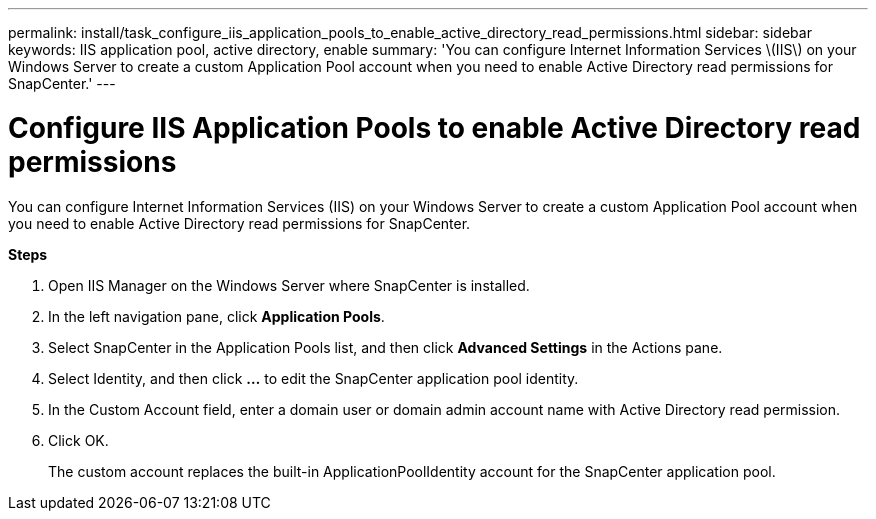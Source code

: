 ---
permalink: install/task_configure_iis_application_pools_to_enable_active_directory_read_permissions.html
sidebar: sidebar
keywords: IIS application pool, active directory, enable
summary: 'You can configure Internet Information Services \(IIS\) on your Windows Server to create a custom Application Pool account when you need to enable Active Directory read permissions for SnapCenter.'
---

= Configure IIS Application Pools to enable Active Directory read permissions
:icons: font
:imagesdir: ../media/

[.lead]
You can configure Internet Information Services (IIS) on your Windows Server to create a custom Application Pool account when you need to enable Active Directory read permissions for SnapCenter.

*Steps*

. Open IIS Manager on the Windows Server where SnapCenter is installed.
. In the left navigation pane, click *Application Pools*.
. Select SnapCenter in the Application Pools list, and then click *Advanced Settings* in the Actions pane.
. Select Identity, and then click *...* to edit the SnapCenter application pool identity.
. In the Custom Account field, enter a domain user or domain admin account name with Active Directory read permission.
. Click OK.
+
The custom account replaces the built-in ApplicationPoolIdentity account for the SnapCenter application pool.
